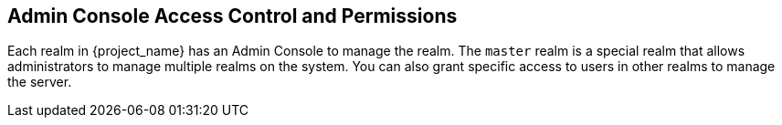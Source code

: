 [[_admin_permissions]]

== Admin Console Access Control and Permissions

Each realm in {project_name} has an Admin Console to manage the realm. The `master` realm is a special realm that allows administrators to manage multiple realms on the system.  You can also grant specific access to users in other realms to manage the server.
